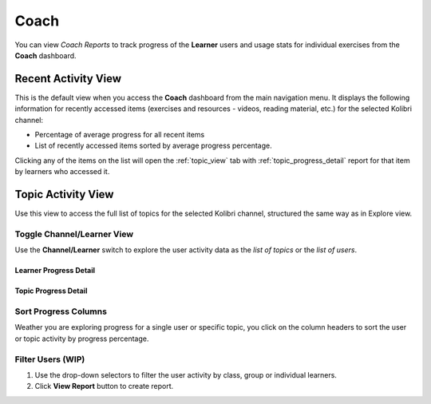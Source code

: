 Coach
=====

You can view *Coach Reports* to track progress of the **Learner** users and usage stats for individual exercises from the **Coach** dashboard.


Recent Activity View
~~~~~~~~~~~~~~~~~~~~

This is the default view when you access the **Coach** dashboard from the main navigation menu. It displays the following information for recently accessed items (exercises and resources - videos, reading material, etc.) for the selected Kolibri channel:

* Percentage of average progress for all recent items
* List of recently accessed items sorted by average progress percentage.

.. Radina TO-DO: Exclude main navigation bar from the final version of the screenshot for simplicity.

.. image:: img/coach_reports_recent.png
  :alt: coach reports recent activity

Clicking any of the items on the list will open the :ref:`topic_view` tab with :ref:`topic_progress_detail` report for that item by learners who accessed it.


.. _topic_view:

Topic Activity View
~~~~~~~~~~~~~~~~~~~~

Use this view to access the full list of topics for the selected Kolibri channel, structured the same way as in Explore view.  

.. image:: img/coach_reports_topic.png
  :alt: coach reports activity by topic view


Toggle Channel/Learner View
***************************

Use the **Channel/Learner** switch to explore the user activity data as the *list of topics* or the *list of users*.

.. image:: img/channel_learner_switch.png
  :alt: toggle activity view between channel and learner


Learner Progress Detail
-----------------------

.. image:: img/learner_detail.png
  :alt: detail activity report for selected learner


.. _topic_progress_detail:

Topic Progress Detail
---------------------

.. image:: img/topic_detail.png
  :alt: detailed topic progress by learners


Sort Progress Columns
*********************

Weather you are exploring progress for a single user or specific topic, you click on the column headers to sort the user or topic activity by progress percentage.

.. image:: img/coach_reports_sort.png
  :alt: use column headers to sort the user activity


Filter Users (WIP)
******************

#. Use the drop-down selectors to filter the user activity by class, group or individual learners.
#. Click **View Report** button to create report.

.. image:: img/coach_reports_recent_filters2.png
  :alt: selectors to filter user activity in topic view

